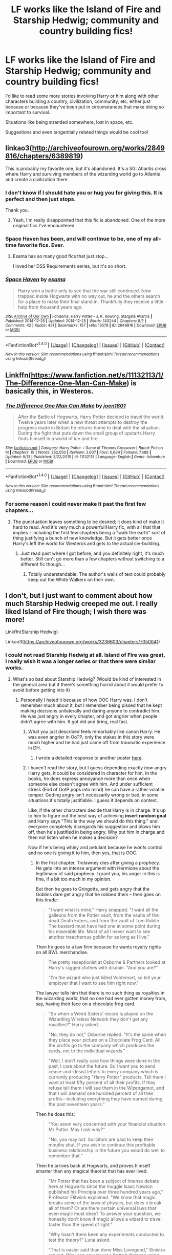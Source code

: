 #+TITLE: LF works like the Island of Fire and Starship Hedwig; community and country building fics!

* LF works like the Island of Fire and Starship Hedwig; community and country building fics!
:PROPERTIES:
:Author: NeonicBeast
:Score: 24
:DateUnix: 1477443644.0
:DateShort: 2016-Oct-26
:FlairText: Request
:END:
I'd like to read some more stories involving Harry or him along with other characters building a country, civilization, community, etc. either just because or because they've been put in circumstances that make doing so important to survival.

Situations like being stranded somewhere, lost in space, etc.

Suggestions and even tangentially related things would be cool too!


** linkao3([[http://archiveofourown.org/works/2849816/chapters/6389819]])

This is probably my favorite one, but it's abandoned. It's a SG: Atlantis cross where Harry and surviving members of the wizarding world go to Atlantis and create a civilization there.
:PROPERTIES:
:Author: NarfSree
:Score: 6
:DateUnix: 1477461062.0
:DateShort: 2016-Oct-26
:END:

*** I don't know if I should hate you or hug you for giving this. It is perfect and then just stops.

Thank you.
:PROPERTIES:
:Author: Amnistar
:Score: 2
:DateUnix: 1477504169.0
:DateShort: 2016-Oct-26
:END:

**** Yeah, I'm really disappointed that this fic is abandoned. One of the more original fics I've encountered.
:PROPERTIES:
:Author: NarfSree
:Score: 1
:DateUnix: 1477532454.0
:DateShort: 2016-Oct-27
:END:


*** Space Haven has been, and will continue to be, one of my all-time favorite fics. Ever.
:PROPERTIES:
:Author: Skeletickles
:Score: 2
:DateUnix: 1477532500.0
:DateShort: 2016-Oct-27
:END:

**** Esama has so many good fics that just stop...

I loved her DSS Requirements series, but it's so short.
:PROPERTIES:
:Author: ajford
:Score: 1
:DateUnix: 1484240361.0
:DateShort: 2017-Jan-12
:END:


*** [[http://archiveofourown.org/works/2849816][*/Space Haven/*]] by [[http://www.archiveofourown.org/users/esama/pseuds/esama][/esama/]]

#+begin_quote
  Harry won a battle only to see that the war still continued. Now trapped inside Hogwarts with no way out, he and the others search for a place to make their final stand in. Thankfully they receive a little help from thousand years ago.
#+end_quote

^{/Site/: [[http://www.archiveofourown.org/][Archive of Our Own]] *|* /Fandoms/: Harry Potter - J. K. Rowling, Stargate Atlantis *|* /Published/: 2014-12-25 *|* /Updated/: 2014-12-25 *|* /Words/: 140244 *|* /Chapters/: 8/? *|* /Comments/: 42 *|* /Kudos/: 421 *|* /Bookmarks/: 157 *|* /Hits/: 13578 *|* /ID/: 2849816 *|* /Download/: [[http://archiveofourown.org/downloads/es/esama/2849816/Space%20Haven.epub?updated_at=1419508738][EPUB]] or [[http://archiveofourown.org/downloads/es/esama/2849816/Space%20Haven.mobi?updated_at=1419508738][MOBI]]}

--------------

*FanfictionBot*^{1.4.0} *|* [[[https://github.com/tusing/reddit-ffn-bot/wiki/Usage][Usage]]] | [[[https://github.com/tusing/reddit-ffn-bot/wiki/Changelog][Changelog]]] | [[[https://github.com/tusing/reddit-ffn-bot/issues/][Issues]]] | [[[https://github.com/tusing/reddit-ffn-bot/][GitHub]]] | [[[https://www.reddit.com/message/compose?to=tusing][Contact]]]

^{/New in this version: Slim recommendations using/ ffnbot!slim! /Thread recommendations using/ linksub(thread_id)!}
:PROPERTIES:
:Author: FanfictionBot
:Score: 1
:DateUnix: 1477461082.0
:DateShort: 2016-Oct-26
:END:


** Linkffn([[https://www.fanfiction.net/s/11132113/1/The-Difference-One-Man-Can-Make]]) is basically this, in Westeros.
:PROPERTIES:
:Author: mandiblebones
:Score: 3
:DateUnix: 1477494740.0
:DateShort: 2016-Oct-26
:END:

*** [[http://www.fanfiction.net/s/11132113/1/][*/The Difference One Man Can Make/*]] by [[https://www.fanfiction.net/u/6132825/joen1801][/joen1801/]]

#+begin_quote
  After the Battle of Hogwarts, Harry Potter decided to travel the world. Twelve years later when a new threat attempts to destroy the progress made in Britain he returns home to deal with the situation. During the fight that puts down the small group of upstarts Harry finds himself in a world of ice and fire
#+end_quote

^{/Site/: [[http://www.fanfiction.net/][fanfiction.net]] *|* /Category/: Harry Potter + Game of Thrones Crossover *|* /Rated/: Fiction M *|* /Chapters/: 19 *|* /Words/: 252,550 *|* /Reviews/: 3,607 *|* /Favs/: 6,684 *|* /Follows/: 7,688 *|* /Updated/: 9/13 *|* /Published/: 3/22/2015 *|* /id/: 11132113 *|* /Language/: English *|* /Genre/: Adventure *|* /Download/: [[http://www.ff2ebook.com/old/ffn-bot/index.php?id=11132113&source=ff&filetype=epub][EPUB]] or [[http://www.ff2ebook.com/old/ffn-bot/index.php?id=11132113&source=ff&filetype=mobi][MOBI]]}

--------------

*FanfictionBot*^{1.4.0} *|* [[[https://github.com/tusing/reddit-ffn-bot/wiki/Usage][Usage]]] | [[[https://github.com/tusing/reddit-ffn-bot/wiki/Changelog][Changelog]]] | [[[https://github.com/tusing/reddit-ffn-bot/issues/][Issues]]] | [[[https://github.com/tusing/reddit-ffn-bot/][GitHub]]] | [[[https://www.reddit.com/message/compose?to=tusing][Contact]]]

^{/New in this version: Slim recommendations using/ ffnbot!slim! /Thread recommendations using/ linksub(thread_id)!}
:PROPERTIES:
:Author: FanfictionBot
:Score: 2
:DateUnix: 1477494751.0
:DateShort: 2016-Oct-26
:END:


*** For some reason I could never make it past the first few chapters...
:PROPERTIES:
:Author: Skeletickles
:Score: 2
:DateUnix: 1477532523.0
:DateShort: 2016-Oct-27
:END:

**** The punctuation leaves something to be desired; it does kind of make it hard to read. And it's very much a powerful!Harry fic, with all that that implies - including the first few chapters being a "walk the earth" sort of thing justifying a bunch of new knowledge. But it gets better once Harry's left the world for Westeros and gets to the actual civ-building.
:PROPERTIES:
:Author: mandiblebones
:Score: 2
:DateUnix: 1477581082.0
:DateShort: 2016-Oct-27
:END:

***** Just read past where I got before, and you definitely right, it's much better. Still can't go more than a few chapters without switching to a different fic though...
:PROPERTIES:
:Author: Skeletickles
:Score: 2
:DateUnix: 1477583673.0
:DateShort: 2016-Oct-27
:END:

****** Totally understandable. The author's walls of text could probably keep out the White Walkers on their own.
:PROPERTIES:
:Author: mandiblebones
:Score: 1
:DateUnix: 1477597431.0
:DateShort: 2016-Oct-27
:END:


** I don't, but I just want to comment about how much Starship Hedwig creeped me out. I really liked Island of Fire though; I wish there was more!

Linkffn(Starship Hedwig)

Linkao3([[https://archiveofourown.org/works/3236603/chapters/7050041]])
:PROPERTIES:
:Author: Imborednow
:Score: 6
:DateUnix: 1477446166.0
:DateShort: 2016-Oct-26
:END:

*** I could not read Starship Hedwig at all. Island of Fire was great, I really wish it was a longer series or that there were similar works.
:PROPERTIES:
:Author: -shacklebolt-
:Score: 6
:DateUnix: 1477450107.0
:DateShort: 2016-Oct-26
:END:

**** What's so bad about Starship Hedwig? (Would be kind of interested in the general area but if there's something horrid about it would prefer to avoid before getting into it)
:PROPERTIES:
:Author: ZebraTank
:Score: 2
:DateUnix: 1477457614.0
:DateShort: 2016-Oct-26
:END:

***** Personally I hated it because of how OOC Harry was. I don't remember much about it, but I remember being pissed that he kept making decisions unilaterally and daring anyone to contradict him. He was just angry in every chapter, and got angrier when people didn't agree with him. It got old and tiring, real fast.
:PROPERTIES:
:Author: NarfSree
:Score: 10
:DateUnix: 1477461307.0
:DateShort: 2016-Oct-26
:END:

****** What you just described feels remarkably like canon Harry. He was even angrier in OoTP, only the stakes in this story were much higher and he had just came off from traumatic experience in DH.
:PROPERTIES:
:Author: InquisitorCOC
:Score: 1
:DateUnix: 1477488754.0
:DateShort: 2016-Oct-26
:END:

******* I wrote a detailed response to another poster [[https://www.reddit.com/r/HPfanfiction/comments/59erj0/lf_works_like_the_island_of_fire_and_starship/d996kol/][here]].
:PROPERTIES:
:Author: NarfSree
:Score: 1
:DateUnix: 1477521620.0
:DateShort: 2016-Oct-27
:END:


****** I haven't read the story, but I guess depending exactly /how/ angry Harry gets, it could be considered in character for him. In the books, he does express annoyance more than once when someone else doesn't agree with him. And under sufficient stress (End of OotP pops into mind) he can have a rather volatile temper. Getting angry isn't necessarily wrong or bad, in some situations it's totally justifiable. I guess it depends on context.

Like, if the other characters decide that Harry is in charge. It's up to him to figure out the best way of achieving *insert random goal* and Harry says "This is the way we should do this thing." and everyone completely disregards his suggestion and blows him off, then he's justified in being angry. Why put him in charge and then not listen when he makes a decision?

Now if he's being whiny and petulant because he /wants/ control and no one is giving it to him, then yes, that is OOC.
:PROPERTIES:
:Author: Trtlepowah
:Score: 1
:DateUnix: 1477491900.0
:DateShort: 2016-Oct-26
:END:

******* In the first chapter, Trelawney dies after giving a prophecy. He gets into an intense argument with Hermione about the legitimacy of said prophecy. I grant you, his anger in this is fine, if a bit too much in my opinion.

But then he goes to Gringotts, and gets angry that the Goblins dare get angry that he robbed them -- then goes on this tirade:

#+begin_quote
  "I want what is mine," Harry snapped. "I want all the galleons from the Potter vault, from the vaults of the dead Death Eaters, and from the vault of Tom Riddle. The bastard must have had one at some point during his miserable life. Most of all I never want to see another treacherous goblin for as long as I live."
#+end_quote

Then he goes to a law firm because he wants royalty rights on all BWL merchandise.

#+begin_quote
  The pretty receptionist at Osborne & Partners looked at Harry's ragged clothes with disdain. "And you are?"

  "I'm the wizard who just killed Voldemort, so tell your employer that I want to see him right now."
#+end_quote

The lawyer tells him that there is no such thing as royalties in the wizarding world, that no one had ever gotten money from, say, having their face on a chocolate frog card.

#+begin_quote
  "So when a Weird Sisters' record is played on the Wizarding Wireless Network they don't get any royalties?" Harry asked.

  "No, they do not," Osborne replied. "It's the same when they place your picture on a Chocolate Frog Card. All the profits go to the company which produces the cards, not to the individual wizards."

  "Well, I don't really care how things were done in the past, I care about the future. So I want you to send cease-and-desist letters to every company which is currently producing "Harry Potter" products. Tell them I want at least fifty percent of all their profits. If they refuse tell them I will sue them in the Wizengamot, and that I will demand one hundred percent of all their profits---including everything they have earned during the past seventeen years."
#+end_quote

Then he does this:

#+begin_quote
  "You seem very concerned with your financial situation Mr Potter. May I ask why?"

  "No, you may not. Solicitors are paid to keep their mouths shut. If you wish to continue this profitable business relationship in the future you would do well to remember that."
#+end_quote

Then he arrives back at Hogwarts, and proves himself smarter than any magical theorist that has ever lived.

#+begin_quote
  "Mr Potter that has been a subject of intense debate here at Hogwarts since the muggle Isaac Newton published his Principia over three hundred years ago," Professor Flitwick explained. "We know that magic breaks some of the laws of physics, but does it break all of them? Or are there certain universal laws that even magic must obey? To answer your question, we honestly don't know if magic allows a wizard to travel faster than the speed of light."

  "Why hasn't there been any experiments conducted to test the theory?" Luna asked.

  "That is easier said than done Miss Lovegood," Sinistra replied. "You can only travel a limited distance using apparition or portkeys. That makes it very difficult for an observer to conclusively measure how fast you are actually moving."

  Harry tried to remember what that long-range apparition had felt like. "Your body is squeezed by intense pressure, and then you instantaneously reemerge in a different location. I'm positive that no time passes at all."

  "Perhaps you are right Mr Potter, but it's a moot point. No wizard or witch has ever apparated more than a thousand kilometers at a time," Sinistra argued. "The process would be completely useless for traveling to another star."

  "*I am right, and that means magic does allows us to travel faster than the speed of light*," Harry shot back. "At least it's a place to start. What about a using a portkey?"
#+end_quote

And then after this magnificent display of arrogance, he has this conversation with McGonagall, which is the cherry on top of all of the shit he's pulled so far

#+begin_quote
  "Well, I didn't think this was going to be easy," Harry sighed. "Professor Sinistra, thank you for all your help. Professor McGonagall, I was hoping to move into the Head Boy's suite tonight."

  "I'm not quite sure I'm following you Mr Potter."

  "I will be returning to Hogwarts to repeat my seventh year. *It's pretty obvious that I will be chosen as the new Head Boy*, so I would like to stay at the castle this summer. After living in a tent for a year with two other people, having a private room and a private loo will be a wonderful change."
#+end_quote

In OotP, Harry was justifiably angry, but he was never unjustifiably so, nor did he take out his anger on random goblins, random civilians, or random lawyers. He never demanded anything that wasn't his due. And he was put in his place rather severely by Ginny when he went off on his friends, which had him properly chastised. This Harry is none of the above. He is rude, abrasive, arrogant, and egomaniacal.

Note that this is just the first chapter. There are 21 more after this for his ego to ramp up even more.
:PROPERTIES:
:Author: NarfSree
:Score: 6
:DateUnix: 1477521463.0
:DateShort: 2016-Oct-27
:END:

******** i guess he's channelling his inner pureblood.
:PROPERTIES:
:Author: tomintheconer
:Score: 2
:DateUnix: 1477577117.0
:DateShort: 2016-Oct-27
:END:


******** Oh well then...yes, I can see your point. Based on your examples he's falling under insufferable more so than angry, which may be worse.

Yeah, I'm not a fan of jerkass!Harry either. I would love to see someone write him as justifiably angry without making him a little snot, but it seems that's more difficult than it sounds. I love Harry with a backbone (one of my complaints with both canon and fanon is Harry is really passive for a lot of it,) but it's so easy to slip into douchebag mode, I guess.
:PROPERTIES:
:Author: Trtlepowah
:Score: 1
:DateUnix: 1477522905.0
:DateShort: 2016-Oct-27
:END:


***** I made it as far as Harry repeatedly "snapping, snarling, whining, muttering, shouting, barking, roaring, demanding, arguing, and growling" every other sentence. He also casts all three unforgivable curses, two of them simply as the result of verbal confrontations. Plus the story itself just gets weirder and weirder and I could not finish it.
:PROPERTIES:
:Author: -shacklebolt-
:Score: 4
:DateUnix: 1477468122.0
:DateShort: 2016-Oct-26
:END:


***** The premise is neat but every conflict resolution feels cheap and to fast. Let me introduce this neat concept...Oh I'm done with exploring this, it kills an entire neighborhood and they napalm it.
:PROPERTIES:
:Author: Amnistar
:Score: 3
:DateUnix: 1477486904.0
:DateShort: 2016-Oct-26
:END:


*** [[http://archiveofourown.org/works/3236603][*/Island of Fire/*]] by [[http://www.archiveofourown.org/users/esama/pseuds/esama/users/johari/pseuds/johari][/esamajohari/]]

#+begin_quote
  The founding of a wizarding nation in a world of dragons.
#+end_quote

^{/Site/: [[http://www.archiveofourown.org/][Archive of Our Own]] *|* /Fandoms/: Harry Potter - J. K. Rowling, Temeraire - Naomi Novik *|* /Published/: 2015-01-26 *|* /Completed/: 2015-01-31 *|* /Words/: 17202 *|* /Chapters/: 5/5 *|* /Comments/: 119 *|* /Kudos/: 1085 *|* /Bookmarks/: 159 *|* /Hits/: 21233 *|* /ID/: 3236603 *|* /Download/: [[http://archiveofourown.org/downloads/es/esama/3236603/Island%20of%20Fire.epub?updated_at=1449181620][EPUB]] or [[http://archiveofourown.org/downloads/es/esama/3236603/Island%20of%20Fire.mobi?updated_at=1449181620][MOBI]]}

--------------

[[http://www.fanfiction.net/s/7135971/1/][*/The Voyage of the Starship Hedwig/*]] by [[https://www.fanfiction.net/u/2409341/Ynyr][/Ynyr/]]

#+begin_quote
  Just before her death Sybill Trelawney makes one last prophecy: to prevent a magical genocide Harry Potter must leave the Earth, and find a new home for his people around a distant star.
#+end_quote

^{/Site/: [[http://www.fanfiction.net/][fanfiction.net]] *|* /Category/: Harry Potter *|* /Rated/: Fiction T *|* /Chapters/: 22 *|* /Words/: 100,184 *|* /Reviews/: 363 *|* /Favs/: 804 *|* /Follows/: 575 *|* /Updated/: 2/5/2012 *|* /Published/: 7/1/2011 *|* /Status/: Complete *|* /id/: 7135971 *|* /Language/: English *|* /Genre/: Sci-Fi *|* /Characters/: Harry P. *|* /Download/: [[http://www.ff2ebook.com/old/ffn-bot/index.php?id=7135971&source=ff&filetype=epub][EPUB]] or [[http://www.ff2ebook.com/old/ffn-bot/index.php?id=7135971&source=ff&filetype=mobi][MOBI]]}

--------------

*FanfictionBot*^{1.4.0} *|* [[[https://github.com/tusing/reddit-ffn-bot/wiki/Usage][Usage]]] | [[[https://github.com/tusing/reddit-ffn-bot/wiki/Changelog][Changelog]]] | [[[https://github.com/tusing/reddit-ffn-bot/issues/][Issues]]] | [[[https://github.com/tusing/reddit-ffn-bot/][GitHub]]] | [[[https://www.reddit.com/message/compose?to=tusing][Contact]]]

^{/New in this version: Slim recommendations using/ ffnbot!slim! /Thread recommendations using/ linksub(thread_id)!}
:PROPERTIES:
:Author: FanfictionBot
:Score: 3
:DateUnix: 1477446488.0
:DateShort: 2016-Oct-26
:END:


*** [deleted]
:PROPERTIES:
:Score: 1
:DateUnix: 1477446196.0
:DateShort: 2016-Oct-26
:END:


*** [deleted]
:PROPERTIES:
:Score: 1
:DateUnix: 1477446320.0
:DateShort: 2016-Oct-26
:END:

**** ffnbot!refresh
:PROPERTIES:
:Author: Imborednow
:Score: 1
:DateUnix: 1477446408.0
:DateShort: 2016-Oct-26
:END:


*** linkao3(3236603) for the English version of Island of Fire.
:PROPERTIES:
:Author: BaldBombshell
:Score: 1
:DateUnix: 1477446434.0
:DateShort: 2016-Oct-26
:END:

**** [[http://archiveofourown.org/works/3236603][*/Island of Fire/*]] by [[http://www.archiveofourown.org/users/esama/pseuds/esama/users/johari/pseuds/johari][/esamajohari/]]

#+begin_quote
  The founding of a wizarding nation in a world of dragons.
#+end_quote

^{/Site/: [[http://www.archiveofourown.org/][Archive of Our Own]] *|* /Fandoms/: Harry Potter - J. K. Rowling, Temeraire - Naomi Novik *|* /Published/: 2015-01-26 *|* /Completed/: 2015-01-31 *|* /Words/: 17202 *|* /Chapters/: 5/5 *|* /Comments/: 119 *|* /Kudos/: 1085 *|* /Bookmarks/: 159 *|* /Hits/: 21233 *|* /ID/: 3236603 *|* /Download/: [[http://archiveofourown.org/downloads/es/esama/3236603/Island%20of%20Fire.epub?updated_at=1449181620][EPUB]] or [[http://archiveofourown.org/downloads/es/esama/3236603/Island%20of%20Fire.mobi?updated_at=1449181620][MOBI]]}

--------------

*FanfictionBot*^{1.4.0} *|* [[[https://github.com/tusing/reddit-ffn-bot/wiki/Usage][Usage]]] | [[[https://github.com/tusing/reddit-ffn-bot/wiki/Changelog][Changelog]]] | [[[https://github.com/tusing/reddit-ffn-bot/issues/][Issues]]] | [[[https://github.com/tusing/reddit-ffn-bot/][GitHub]]] | [[[https://www.reddit.com/message/compose?to=tusing][Contact]]]

^{/New in this version: Slim recommendations using/ ffnbot!slim! /Thread recommendations using/ linksub(thread_id)!}
:PROPERTIES:
:Author: FanfictionBot
:Score: 2
:DateUnix: 1477446442.0
:DateShort: 2016-Oct-26
:END:


**** Was in the process of fixing it =P. ffnbot's refresh function is nice.
:PROPERTIES:
:Author: Imborednow
:Score: 1
:DateUnix: 1477446485.0
:DateShort: 2016-Oct-26
:END:


** [[http://www.fanfiction.net/s/10912355/1/][Revenge of the Wizard]] -- Harry (eventually) rescues the last of the magicals after the Galactic Empire razes Earth. linkffn(10912355)
:PROPERTIES:
:Author: munin295
:Score: 2
:DateUnix: 1477447086.0
:DateShort: 2016-Oct-26
:END:

*** [[http://www.fanfiction.net/s/10912355/1/][*/Revenge of the Wizard/*]] by [[https://www.fanfiction.net/u/1229909/Darth-Marrs][/Darth Marrs/]]

#+begin_quote
  A Harry Potter cursed with immortality must not only survive the raping of Earth by monsters far more powerful than any humanity has encountered, but he must rise to save it, and in the process exact one wizard's revenge against the Galactic Empire.
#+end_quote

^{/Site/: [[http://www.fanfiction.net/][fanfiction.net]] *|* /Category/: Star Wars + Harry Potter Crossover *|* /Rated/: Fiction T *|* /Chapters/: 40 *|* /Words/: 172,553 *|* /Reviews/: 3,973 *|* /Favs/: 4,862 *|* /Follows/: 4,564 *|* /Updated/: 10/31/2015 *|* /Published/: 12/23/2014 *|* /Status/: Complete *|* /id/: 10912355 *|* /Language/: English *|* /Genre/: Sci-Fi/Fantasy *|* /Download/: [[http://www.ff2ebook.com/old/ffn-bot/index.php?id=10912355&source=ff&filetype=epub][EPUB]] or [[http://www.ff2ebook.com/old/ffn-bot/index.php?id=10912355&source=ff&filetype=mobi][MOBI]]}

--------------

*FanfictionBot*^{1.4.0} *|* [[[https://github.com/tusing/reddit-ffn-bot/wiki/Usage][Usage]]] | [[[https://github.com/tusing/reddit-ffn-bot/wiki/Changelog][Changelog]]] | [[[https://github.com/tusing/reddit-ffn-bot/issues/][Issues]]] | [[[https://github.com/tusing/reddit-ffn-bot/][GitHub]]] | [[[https://www.reddit.com/message/compose?to=tusing][Contact]]]

^{/New in this version: Slim recommendations using/ ffnbot!slim! /Thread recommendations using/ linksub(thread_id)!}
:PROPERTIES:
:Author: FanfictionBot
:Score: 1
:DateUnix: 1477447106.0
:DateShort: 2016-Oct-26
:END:


** The end of Browncoat Green Eyes has that sort of thing, but pretty much everyone has read it already so I'm not sure why I'm reccing it.
:PROPERTIES:
:Author: Lord_Anarchy
:Score: 2
:DateUnix: 1477501937.0
:DateShort: 2016-Oct-26
:END:


** It's probably only tangentially related, but as far as building a new civilization/community goes, I'll recommend Bobmin356's excellent HP/Pern crossover /The Queen who fell to Earth/, and its sequels. linkffn(The Queen who fell to Earth; On the Wings of Dragons; Beneath Sovereign Skies)\\
Sadly the last few remaining chapters may never be written, as the author died of cancer earlier this year.

And of course if you want some /literal/ building, there's nothing better than [[https://forums.spacebattles.com/threads/harrys-island-home-harry-potter-that-flies-off-the-rails-quickly.325447/][Harry's Island Home]] (no bot, sorry, I don't think bot links work for SpaceBattles).\\
Okay, nothing except what is perhaps its original inspiration, linkffn(On An Island In The Sun by Rorschach's Blot) - which is perhaps less incredible, but has the big bonus of the building being done mostly /by/ Harry rather than, at least initially, /for/ Harry.
:PROPERTIES:
:Author: yourrabbithadwritten
:Score: 2
:DateUnix: 1477507496.0
:DateShort: 2016-Oct-26
:END:

*** [[http://www.fanfiction.net/s/10301672/1/][*/Beneath Sovereign Skies/*]] by [[https://www.fanfiction.net/u/777540/Bobmin356][/Bobmin356/]]

#+begin_quote
  Harry and the dragons fight to find their place and gain acceptance amidst growing international tensions. Not all is well and good as the Weyrs threaten established powers and offer new opportunities. Follow Harry and the dragons as they try to navigate increasingly turbulent waters of international politics, terrorism and intrigue. On indefinite hiatus.
#+end_quote

^{/Site/: [[http://www.fanfiction.net/][fanfiction.net]] *|* /Category/: Harry Potter + Dragonriders of Pern series Crossover *|* /Rated/: Fiction M *|* /Chapters/: 15 *|* /Words/: 289,842 *|* /Reviews/: 1,432 *|* /Favs/: 1,859 *|* /Follows/: 1,785 *|* /Updated/: 2/7 *|* /Published/: 4/26/2014 *|* /id/: 10301672 *|* /Language/: English *|* /Genre/: Drama/Sci-Fi *|* /Characters/: Harry P., Hermione G., OC *|* /Download/: [[http://www.ff2ebook.com/old/ffn-bot/index.php?id=10301672&source=ff&filetype=epub][EPUB]] or [[http://www.ff2ebook.com/old/ffn-bot/index.php?id=10301672&source=ff&filetype=mobi][MOBI]]}

--------------

[[http://www.fanfiction.net/s/8186304/1/][*/On the Wings of Dragons/*]] by [[https://www.fanfiction.net/u/777540/Bobmin356][/Bobmin356/]]

#+begin_quote
  The Weyr prepares for the step of going public against the backdrop of heightening international tensions and increasingly complex personal issues. And is Britain really secure now that the Ministry has been conquered? Sequel to The Queen Who Fell to Earth. Harry/Hr/OCF
#+end_quote

^{/Site/: [[http://www.fanfiction.net/][fanfiction.net]] *|* /Category/: Harry Potter + Dragonriders of Pern series Crossover *|* /Rated/: Fiction M *|* /Chapters/: 19 *|* /Words/: 365,930 *|* /Reviews/: 2,186 *|* /Favs/: 2,684 *|* /Follows/: 1,818 *|* /Updated/: 4/7/2013 *|* /Published/: 6/5/2012 *|* /Status/: Complete *|* /id/: 8186304 *|* /Language/: English *|* /Genre/: Drama/Sci-Fi *|* /Characters/: Harry P. *|* /Download/: [[http://www.ff2ebook.com/old/ffn-bot/index.php?id=8186304&source=ff&filetype=epub][EPUB]] or [[http://www.ff2ebook.com/old/ffn-bot/index.php?id=8186304&source=ff&filetype=mobi][MOBI]]}

--------------

[[http://www.fanfiction.net/s/7591040/1/][*/The Queen who fell to Earth/*]] by [[https://www.fanfiction.net/u/777540/Bobmin356][/Bobmin356/]]

#+begin_quote
  Forced to compete and abandoned by his friends, he steps from the tent with only one goal in mind, suicide. Instead Harry awakens a power that spans time and space and starts a war between the worlds.
#+end_quote

^{/Site/: [[http://www.fanfiction.net/][fanfiction.net]] *|* /Category/: Harry Potter + Dragonriders of Pern series Crossover *|* /Rated/: Fiction M *|* /Chapters/: 18 *|* /Words/: 302,411 *|* /Reviews/: 2,479 *|* /Favs/: 4,689 *|* /Follows/: 2,515 *|* /Updated/: 3/26/2012 *|* /Published/: 11/28/2011 *|* /Status/: Complete *|* /id/: 7591040 *|* /Language/: English *|* /Genre/: Drama/Sci-Fi *|* /Characters/: Harry P. *|* /Download/: [[http://www.ff2ebook.com/old/ffn-bot/index.php?id=7591040&source=ff&filetype=epub][EPUB]] or [[http://www.ff2ebook.com/old/ffn-bot/index.php?id=7591040&source=ff&filetype=mobi][MOBI]]}

--------------

[[http://www.fanfiction.net/s/9279255/1/][*/On An Island In The Sun/*]] by [[https://www.fanfiction.net/u/686093/Rorschach-s-Blot][/Rorschach's Blot/]]

#+begin_quote
  You don't like the way this country operates? You think its bureaucrats corrupt, its politicians moronic, its people apathetic sheep? Fine! Go make your own!
#+end_quote

^{/Site/: [[http://www.fanfiction.net/][fanfiction.net]] *|* /Category/: Harry Potter *|* /Rated/: Fiction M *|* /Chapters/: 2 *|* /Words/: 32,584 *|* /Reviews/: 358 *|* /Favs/: 2,410 *|* /Follows/: 810 *|* /Updated/: 5/28/2013 *|* /Published/: 5/9/2013 *|* /Status/: Complete *|* /id/: 9279255 *|* /Language/: English *|* /Genre/: Humor *|* /Download/: [[http://www.ff2ebook.com/old/ffn-bot/index.php?id=9279255&source=ff&filetype=epub][EPUB]] or [[http://www.ff2ebook.com/old/ffn-bot/index.php?id=9279255&source=ff&filetype=mobi][MOBI]]}

--------------

*FanfictionBot*^{1.4.0} *|* [[[https://github.com/tusing/reddit-ffn-bot/wiki/Usage][Usage]]] | [[[https://github.com/tusing/reddit-ffn-bot/wiki/Changelog][Changelog]]] | [[[https://github.com/tusing/reddit-ffn-bot/issues/][Issues]]] | [[[https://github.com/tusing/reddit-ffn-bot/][GitHub]]] | [[[https://www.reddit.com/message/compose?to=tusing][Contact]]]

^{/New in this version: Slim recommendations using/ ffnbot!slim! /Thread recommendations using/ linksub(thread_id)!}
:PROPERTIES:
:Author: FanfictionBot
:Score: 1
:DateUnix: 1477507548.0
:DateShort: 2016-Oct-26
:END:


** [[https://www.fanfiction.net/s/6571584/1/A-New-Order]]

linkffn(A New Order) Star Wars/Potter cross. H/LL.. in depth community building.

[[https://www.fanfiction.net/s/10298447/1/An-Avalanche]] Potter/LotR extensive community building.

[[https://www.fanfiction.net/s/5551026/26/Walking-the-Path]] Harry/Luna LotR cross community building.

hope you like them.
:PROPERTIES:
:Author: sfjoellen
:Score: 1
:DateUnix: 1477463053.0
:DateShort: 2016-Oct-26
:END:

*** [[http://www.fanfiction.net/s/6571584/1/][*/A New Order/*]] by [[https://www.fanfiction.net/u/2139446/arturus][/arturus/]]

#+begin_quote
  A renegade Jedi has a force vision of a pair of powerful Force-Sensitives. This sets in motion events that will see the rise of a new order of Force users. This new order will have a profound effect on the future of many worlds. HP/LL SW Universe.
#+end_quote

^{/Site/: [[http://www.fanfiction.net/][fanfiction.net]] *|* /Category/: Star Wars + Harry Potter Crossover *|* /Rated/: Fiction M *|* /Chapters/: 27 *|* /Words/: 202,349 *|* /Reviews/: 592 *|* /Favs/: 1,659 *|* /Follows/: 1,905 *|* /Updated/: 5/16 *|* /Published/: 12/20/2010 *|* /id/: 6571584 *|* /Language/: English *|* /Genre/: Drama *|* /Download/: [[http://www.ff2ebook.com/old/ffn-bot/index.php?id=6571584&source=ff&filetype=epub][EPUB]] or [[http://www.ff2ebook.com/old/ffn-bot/index.php?id=6571584&source=ff&filetype=mobi][MOBI]]}

--------------

*FanfictionBot*^{1.4.0} *|* [[[https://github.com/tusing/reddit-ffn-bot/wiki/Usage][Usage]]] | [[[https://github.com/tusing/reddit-ffn-bot/wiki/Changelog][Changelog]]] | [[[https://github.com/tusing/reddit-ffn-bot/issues/][Issues]]] | [[[https://github.com/tusing/reddit-ffn-bot/][GitHub]]] | [[[https://www.reddit.com/message/compose?to=tusing][Contact]]]

^{/New in this version: Slim recommendations using/ ffnbot!slim! /Thread recommendations using/ linksub(thread_id)!}
:PROPERTIES:
:Author: FanfictionBot
:Score: 1
:DateUnix: 1477463092.0
:DateShort: 2016-Oct-26
:END:


** I like this type of stories too.

[[https://www.fanfiction.net/u/1229909/Darth-Marrs][Darth Marrs]] is writing a new civilization building fic named *The Stars Alone*, linkffn(12040341). It's a SG1 crossover and the sequel to *Broken Chains*, linkffn(7718942), a Starwars crossover. In this fic, Harry, Hermione, and Luna are embarking on a galactic wide conquest.
:PROPERTIES:
:Author: InquisitorCOC
:Score: 1
:DateUnix: 1477448961.0
:DateShort: 2016-Oct-26
:END:

*** [[http://www.fanfiction.net/s/12040341/1/][*/The Stars Alone/*]] by [[https://www.fanfiction.net/u/1229909/Darth-Marrs][/Darth Marrs/]]

#+begin_quote
  Sequel to Broken Chains. Every choice has a consequence. Every action has a price. Their financial empire lost, their allies turned against them for crimes they actually did commit, Harry, Hermione and Luna are exiled from Earth. The Goa'uld have no idea what is about to hit them, because the stars alone know how far they will go.
#+end_quote

^{/Site/: [[http://www.fanfiction.net/][fanfiction.net]] *|* /Category/: Stargate: SG-1 + Harry Potter Crossover *|* /Rated/: Fiction M *|* /Chapters/: 14 *|* /Words/: 61,755 *|* /Reviews/: 883 *|* /Favs/: 1,300 *|* /Follows/: 1,575 *|* /Updated/: 10/22 *|* /Published/: 7/8 *|* /id/: 12040341 *|* /Language/: English *|* /Genre/: Drama/Fantasy *|* /Download/: [[http://www.ff2ebook.com/old/ffn-bot/index.php?id=12040341&source=ff&filetype=epub][EPUB]] or [[http://www.ff2ebook.com/old/ffn-bot/index.php?id=12040341&source=ff&filetype=mobi][MOBI]]}

--------------

[[http://www.fanfiction.net/s/7718942/1/][*/Broken Chains/*]] by [[https://www.fanfiction.net/u/1229909/Darth-Marrs][/Darth Marrs/]]

#+begin_quote
  When Harry fell through the Veil of Death, that should have been the end of the story. But 40 days later he returned with a power never seen before, and a darkness in him that made both the dark and light fear him. H/HR/LL. Rated M.
#+end_quote

^{/Site/: [[http://www.fanfiction.net/][fanfiction.net]] *|* /Category/: Star Wars + Harry Potter Crossover *|* /Rated/: Fiction M *|* /Chapters/: 38 *|* /Words/: 156,348 *|* /Reviews/: 3,070 *|* /Favs/: 3,968 *|* /Follows/: 2,607 *|* /Updated/: 10/27/2012 *|* /Published/: 1/7/2012 *|* /Status/: Complete *|* /id/: 7718942 *|* /Language/: English *|* /Genre/: Drama/Fantasy *|* /Download/: [[http://www.ff2ebook.com/old/ffn-bot/index.php?id=7718942&source=ff&filetype=epub][EPUB]] or [[http://www.ff2ebook.com/old/ffn-bot/index.php?id=7718942&source=ff&filetype=mobi][MOBI]]}

--------------

*FanfictionBot*^{1.4.0} *|* [[[https://github.com/tusing/reddit-ffn-bot/wiki/Usage][Usage]]] | [[[https://github.com/tusing/reddit-ffn-bot/wiki/Changelog][Changelog]]] | [[[https://github.com/tusing/reddit-ffn-bot/issues/][Issues]]] | [[[https://github.com/tusing/reddit-ffn-bot/][GitHub]]] | [[[https://www.reddit.com/message/compose?to=tusing][Contact]]]

^{/New in this version: Slim recommendations using/ ffnbot!slim! /Thread recommendations using/ linksub(thread_id)!}
:PROPERTIES:
:Author: FanfictionBot
:Score: 1
:DateUnix: 1477449025.0
:DateShort: 2016-Oct-26
:END:
